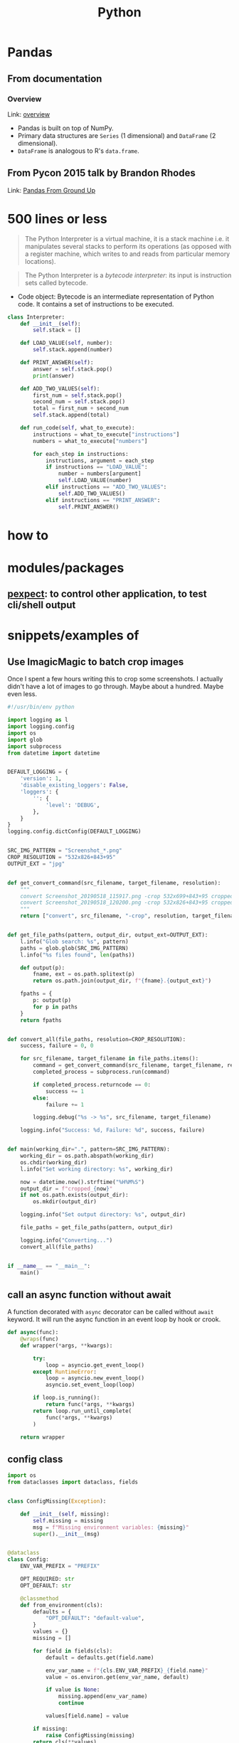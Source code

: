 #+TITLE: Python

* Pandas

** From documentation

*** Overview

Link: [[https://pandas.pydata.org/pandas-docs/stable/getting_started/overview.html][overview]]

- Pandas is built on top of NumPy.
- Primary data structures are ~Series~ (1 dimensional) and ~DataFrame~ (2 dimensional).
- ~DataFrame~ is analogous to R's ~data.frame~.

** From Pycon 2015 talk by Brandon Rhodes

Link: [[https://www.youtube.com/watch\?v\=5JnMutdy6Fw][Pandas From Ground Up]]


* 500 lines or less

#+BEGIN_QUOTE
The Python Interpreter is a virtual machine, it is a stack machine i.e. it
manipulates several stacks to perform its operations (as opposed with
a register machine, which writes to and reads from particular memory
locations).
#+END_QUOTE

#+BEGIN_QUOTE
The Python Interpreter is a /bytecode interpreter/: its input is
instruction sets called bytecode.
#+END_QUOTE

- Code object: Bytecode is an intermediate representation of Python
  code. It contains a set of instructions to be executed.

#+BEGIN_SRC python
class Interpreter:
    def __init__(self):
        self.stack = []

    def LOAD_VALUE(self, number):
        self.stack.append(number)

    def PRINT_ANSWER(self):
        answer = self.stack.pop()
        print(answer)

    def ADD_TWO_VALUES(self):
        first_num = self.stack.pop()
        second_num = self.stack.pop()
        total = first_num + second_num
        self.stack.append(total)

    def run_code(self, what_to_execute):
        instructions = what_to_execute["instructions"]
        numbers = what_to_execute["numbers"]

        for each_step in instructions:
            instructions, argument = each_step
            if instructions == "LOAD_VALUE":
                number = numbers[argument]
                self.LOAD_VALUE(number)
            elif instructions == "ADD_TWO_VALUES":
                self.ADD_TWO_VALUES()
            elif instructions == "PRINT_ANSWER":
                self.PRINT_ANSWER()
#+END_SRC

* how to
* modules/packages
** [[https://pexpect.readthedocs.io/en/stable/][pexpect]]: to control other application, to test cli/shell output


* snippets/examples of

** Use ImagicMagic to batch crop images

Once I spent a few hours writing this to crop some screenshots. I
actually didn't have a lot of images to go through. Maybe about a
hundred. Maybe even less.

#+BEGIN_SRC python
#!/usr/bin/env python

import logging as l
import logging.config
import os
import glob
import subprocess
from datetime import datetime


DEFAULT_LOGGING = {
    'version': 1,
    'disable_existing_loggers': False,
    'loggers': {
        '': {
            'level': 'DEBUG',
        },
    }
}
logging.config.dictConfig(DEFAULT_LOGGING)


SRC_IMG_PATTERN = "Screenshot_*.png"
CROP_RESOLUTION = "532x826+843+95"
OUTPUT_EXT = "jpg"


def get_convert_command(src_filename, target_filename, resolution):
    """
    convert Screenshot_20190518_115917.png -crop 532x699+843+95 cropped1.jpg 
    convert Screenshot_20190518_120200.png -crop 532x826+843+95 cropped1.jpg
    """
    return ["convert", src_filename, "-crop", resolution, target_filename]


def get_file_paths(pattern, output_dir, output_ext=OUTPUT_EXT):
    l.info("Glob search: %s", pattern)
    paths = glob.glob(SRC_IMG_PATTERN)
    l.info("%s files found", len(paths))

    def output(p):
        fname, ext = os.path.splitext(p)
        return os.path.join(output_dir, f"{fname}.{output_ext}")

    fpaths = {
        p: output(p)
        for p in paths
    }
    return fpaths


def convert_all(file_paths, resolution=CROP_RESOLUTION):
    success, failure = 0, 0

    for src_filename, target_filename in file_paths.items():
        command = get_convert_command(src_filename, target_filename, resolution)
        completed_process = subprocess.run(command)

        if completed_process.returncode == 0:
            success += 1
        else:
            failure += 1

        logging.debug("%s -> %s", src_filename, target_filename)

    logging.info("Success: %d, Failure: %d", success, failure)


def main(working_dir=".", pattern=SRC_IMG_PATTERN):
    working_dir = os.path.abspath(working_dir)
    os.chdir(working_dir)
    l.info("Set working directory: %s", working_dir)

    now = datetime.now().strftime("%H%M%S")
    output_dir = f"cropped_{now}"
    if not os.path.exists(output_dir):
        os.mkdir(output_dir)

    logging.info("Set output directory: %s", output_dir)

    file_paths = get_file_paths(pattern, output_dir)

    logging.info("Converting...")
    convert_all(file_paths)


if __name__ == "__main__":
    main()
#+END_SRC
** call an async function without await

A function decorated with ~async~ decorator can be called without
~await~ keyword. It will run the async function in an event loop by
hook or crook.

#+BEGIN_SRC python
def async(func):
    @wraps(func)
    def wrapper(*args, **kwargs):

        try:
            loop = asyncio.get_event_loop()
        except RuntimeError:
            loop = asyncio.new_event_loop()
            asyncio.set_event_loop(loop)

        if loop.is_running():
            return func(*args, **kwargs)
        return loop.run_until_complete(
            func(*args, **kwargs)
        )

    return wrapper
#+END_SRC

** config class
#+BEGIN_SRC python
import os
from dataclasses import dataclass, fields


class ConfigMissing(Exception):

    def __init__(self, missing):
        self.missing = missing
        msg = f"Missing environment variables: {missing}"
        super().__init__(msg)


@dataclass
class Config:
    ENV_VAR_PREFIX = "PREFIX"

    OPT_REQUIRED: str
    OPT_DEFAULT: str

    @classmethod
    def from_environment(cls):
        defaults = {
            "OPT_DEFAULT": "default-value",
        }
        values = {}
        missing = []

        for field in fields(cls):
            default = defaults.get(field.name)

            env_var_name = f"{cls.ENV_VAR_PREFIX}_{field.name}"
            value = os.environ.get(env_var_name, default)

            if value is None:
                missing.append(env_var_name)
                continue

            values[field.name] = value

        if missing:
            raise ConfigMissing(missing)
        return cls(**values)

#+END_SRC
